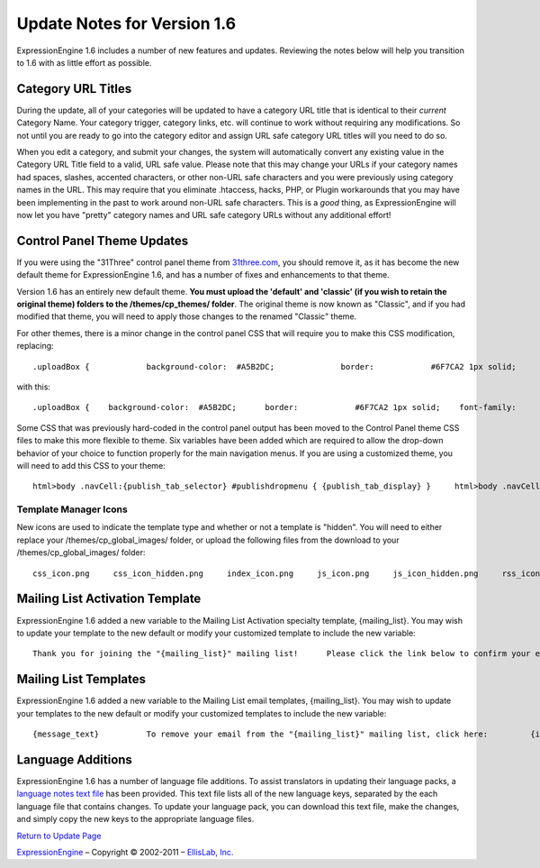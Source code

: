 Update Notes for Version 1.6
============================

ExpressionEngine 1.6 includes a number of new features and updates.
Reviewing the notes below will help you transition to 1.6 with as little
effort as possible.


Category URL Titles
-------------------

During the update, all of your categories will be updated to have a
category URL title that is identical to their *current* Category Name.
Your category trigger, category links, etc. will continue to work
without requiring any modifications. So not until you are ready to go
into the category editor and assign URL safe category URL titles will
you need to do so.

When you edit a category, and submit your changes, the system will
automatically convert any existing value in the Category URL Title field
to a valid, URL safe value. Please note that this may change your URLs
if your category names had spaces, slashes, accented characters, or
other non-URL safe characters and you were previously using category
names in the URL. This may require that you eliminate .htaccess, hacks,
PHP, or Plugin workarounds that you may have been implementing in the
past to work around non-URL safe characters. This is a *good* thing, as
ExpressionEngine will now let you have "pretty" category names and URL
safe category URLs without any additional effort!

Control Panel Theme Updates
---------------------------

If you were using the "31Three" control panel theme from
`31three.com <http://31three.com/>`_, you should remove it, as it has
become the new default theme for ExpressionEngine 1.6, and has a number
of fixes and enhancements to that theme.

Version 1.6 has an entirely new default theme. **You must upload the
'default' and 'classic' (if you wish to retain the original theme)
folders to the /themes/cp\_themes/ folder**. The original theme is now
known as "Classic", and if you had modified that theme, you will need to
apply those changes to the renamed "Classic" theme.

For other themes, there is a minor change in the control panel CSS that
will require you to make this CSS modification, replacing::

	.uploadBox {            background-color:  #A5B2DC;              border:            #6F7CA2 1px solid;            font-family:       Lucida Grande, Verdana, Geneva, Sans-serif;            font-size:         11px;            color:             #000;            text-align:        center;            margin:            2px 0 5px 14px;            padding:           5px 0 5px 0;     }

with this::

	.uploadBox {    background-color:  #A5B2DC;      border:            #6F7CA2 1px solid;    font-family:       Lucida Grande, Verdana, Geneva, Sans-serif;    font-size:         11px;    color:             #000;    text-align:        center;    margin:            2px 0 5px 14px;    padding:           5px 0 5px 0;    height:            20px;     }      .uploadBox a {    display:           block;    font-weight:       bold;     }      .uploadBox a:hover {    color:             #fff;     }      .uploadBox img {    vertical-align:    bottom;    margin-bottom:     -2px;     }

Some CSS that was previously hard-coded in the control panel output has
been moved to the Control Panel theme CSS files to make this more
flexible to theme. Six variables have been added which are required to
allow the drop-down behavior of your choice to function properly for the
main navigation menus. If you are using a customized theme, you will
need to add this CSS to your theme::

	html>body .navCell:{publish_tab_selector} #publishdropmenu { {publish_tab_display} }     html>body .navCell:{publish_tab_selector} #publishdropmenu ul { {publish_tab_ul_display} }     html>body #publishdropmenu { display:none; position:absolute; }     html>body #publishdropmenu,     html>body #publishdropmenu * { list-style:none; width:200px; }     html>body #publishdropmenu,     html>body #publishdropmenu * { margin:0; padding:0; }     html>body #publishdropmenu li { position: relative; }     html>body #publishdropmenu ul { display:none; position:absolute; top:5px; left:190px; border-top:1px solid #B2B3CE; }     html>body .navCell #publishdropmenu li:hover { background: #C0C3E2 url({path:image_url}bg_cell_hover.jpg) repeat-x left top; }      html>body .navCell:{sites_tab_selector} #sitesdropmenu { {sites_tab_display} }     html>body .navCell:{sites_tab_selector} #sitesdropmenu ul { {sites_tab_ul_display} }     html>body #sitesdropmenu { display:none; position:absolute; }     html>body #sitesdropmenu,     html>body #sitesdropmenu * { list-style:none; width:200px; }     html>body #sitesdropmenu,     html>body #sitesdropmenu * { margin:0; padding:0; }     html>body #sitesdropmenu li { position: relative; }     html>body #sitesdropmenu ul { display:none; position:absolute; top:5px; left:190px; border-top:1px solid #B2B3CE; }     html>body .navCell #sitesdropmenu li:hover { background: #C0C3E2 url({path:image_url}bg_cell_hover.jpg) repeat-x left top; }

Template Manager Icons
~~~~~~~~~~~~~~~~~~~~~~

New icons are used to indicate the template type and whether or not a
template is "hidden". You will need to either replace your
/themes/cp\_global\_images/ folder, or upload the following files from
the download to your /themes/cp\_global\_images/ folder::

	css_icon.png     css_icon_hidden.png     index_icon.png     js_icon.png     js_icon_hidden.png     rss_icon_hidden.png     rss_icon.png     static_icon.png     static_icon_hidden.png     webpage_icon.png     webpage_icon_hidden.png     xml_icon.png     xml_icon_hidden.png

Mailing List Activation Template
--------------------------------

ExpressionEngine 1.6 added a new variable to the Mailing List Activation
specialty template, {mailing\_list}. You may wish to update your
template to the new default or modify your customized template to
include the new variable::

	Thank you for joining the "{mailing_list}" mailing list!      Please click the link below to confirm your email.      If you do not want to be added to our list, ignore this email.      {unwrap}{activation_url}{/unwrap}      Thank You!      {site_name}

Mailing List Templates
----------------------

ExpressionEngine 1.6 added a new variable to the Mailing List email
templates, {mailing\_list}. You may wish to update your templates to the
new default or modify your customized templates to include the new
variable::

	{message_text}          To remove your email from the "{mailing_list}" mailing list, click here:         {if html_email}<a href="{unsubscribe_url}">{unsubscribe_url}</a>{/if}         {if plain_email}{unsubscribe_url}{/if}

Language Additions
------------------

ExpressionEngine 1.6 has a number of language file additions. To assist
translators in updating their language packs, a `language notes text
file <language_notes_1.6.txt>`_ has been provided. This text file lists
all of the new language keys, separated by the each language file that
contains changes. To update your language pack, you can download this
text file, make the changes, and simply copy the new keys to the
appropriate language files.

`Return to Update Page <update.html>`_

`ExpressionEngine <http://expressionengine.com/>`_ – Copyright ©
2002-2011 – `EllisLab, Inc. <http://ellislab.com/>`_
